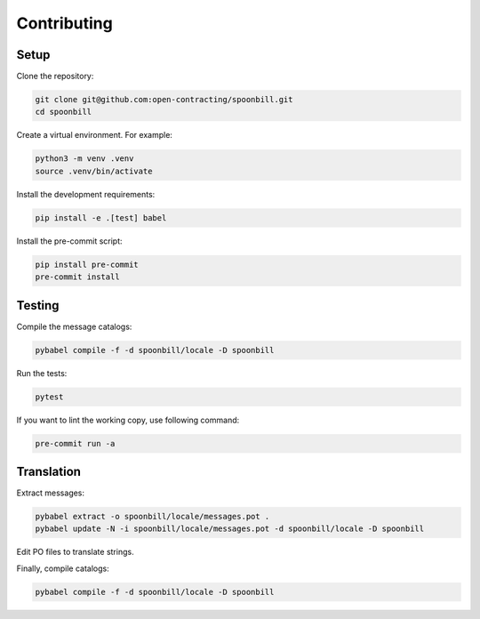 Contributing
============

Setup
-----

Clone the repository:

.. code-block:: bash

   git clone git@github.com:open-contracting/spoonbill.git
   cd spoonbill

Create a virtual environment. For example:

.. code-block:: bash

   python3 -m venv .venv
   source .venv/bin/activate

Install the development requirements:

.. code-block:: bash

   pip install -e .[test] babel

Install the pre-commit script:

.. code-block:: bash

   pip install pre-commit
   pre-commit install

Testing
-------

Compile the message catalogs:

.. code-block:: bash

   pybabel compile -f -d spoonbill/locale -D spoonbill

Run the tests:

.. code-block:: bash

   pytest

If you want to lint the working copy, use following command:

.. code-block:: bash

   pre-commit run -a

Translation
-----------

Extract messages:

.. code-block:: bash

   pybabel extract -o spoonbill/locale/messages.pot .
   pybabel update -N -i spoonbill/locale/messages.pot -d spoonbill/locale -D spoonbill

Edit PO files to translate strings.

Finally, compile catalogs:

.. code-block:: bash

   pybabel compile -f -d spoonbill/locale -D spoonbill
